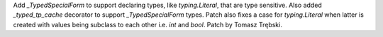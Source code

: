 Add `_TypedSpecialForm` to support declaring types, like `typing.Literal`, that are
type sensitive. Also added `_typed_tp_cache` decorator to support `_TypedSpecialForm` types.
Patch also fixes a case for `typing.Literal` when latter is created with values being
subclass to each other i.e. `int` and `bool`. Patch by Tomasz Trębski.
